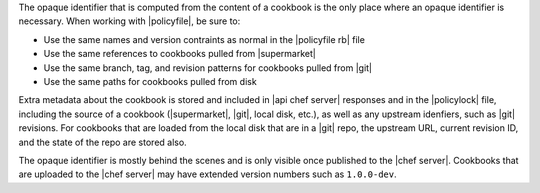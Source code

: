 .. The contents of this file may be included in multiple topics (using the includes directive).
.. The contents of this file should be modified in a way that preserves its ability to appear in multiple topics. 


The opaque identifier that is computed from the content of a cookbook is the only place where an opaque identifier is necessary. When working with |policyfile|, be sure to:

* Use the same names and version contraints as normal in the |policyfile rb| file
* Use the same references to cookbooks pulled from |supermarket|
* Use the same branch, tag, and revision patterns for cookbooks pulled from |git|
* Use the same paths for cookbooks pulled from disk

Extra metadata about the cookbook is stored and included in |api chef server| responses and in the |policylock| file, including the source of a cookbook (|supermarket|, |git|, local disk, etc.), as well as any upstream idenfiers, such as |git| revisions. For cookbooks that are loaded from the local disk that are in a |git| repo, the upstream URL, current revision ID, and the state of the repo are stored also. 

The opaque identifier is mostly behind the scenes and is only visible once published to the |chef server|. Cookbooks that are uploaded to the |chef server| may have extended version numbers such as ``1.0.0-dev``.
